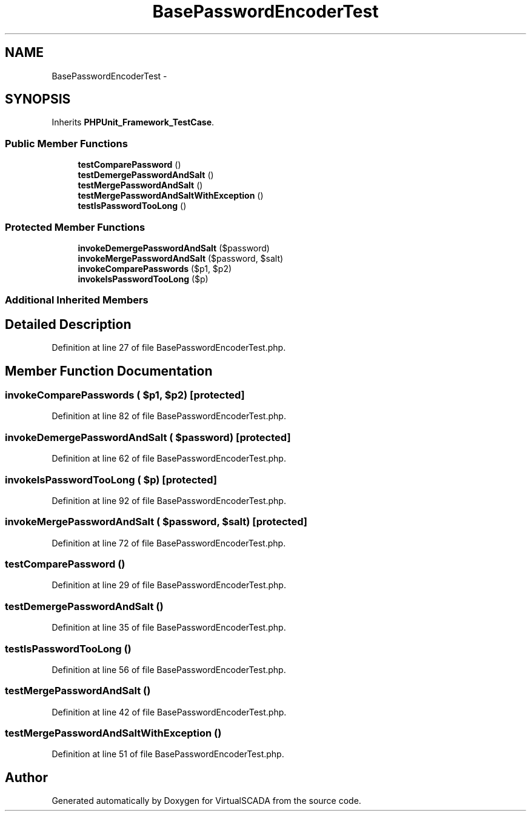 .TH "BasePasswordEncoderTest" 3 "Tue Apr 14 2015" "Version 1.0" "VirtualSCADA" \" -*- nroff -*-
.ad l
.nh
.SH NAME
BasePasswordEncoderTest \- 
.SH SYNOPSIS
.br
.PP
.PP
Inherits \fBPHPUnit_Framework_TestCase\fP\&.
.SS "Public Member Functions"

.in +1c
.ti -1c
.RI "\fBtestComparePassword\fP ()"
.br
.ti -1c
.RI "\fBtestDemergePasswordAndSalt\fP ()"
.br
.ti -1c
.RI "\fBtestMergePasswordAndSalt\fP ()"
.br
.ti -1c
.RI "\fBtestMergePasswordAndSaltWithException\fP ()"
.br
.ti -1c
.RI "\fBtestIsPasswordTooLong\fP ()"
.br
.in -1c
.SS "Protected Member Functions"

.in +1c
.ti -1c
.RI "\fBinvokeDemergePasswordAndSalt\fP ($password)"
.br
.ti -1c
.RI "\fBinvokeMergePasswordAndSalt\fP ($password, $salt)"
.br
.ti -1c
.RI "\fBinvokeComparePasswords\fP ($p1, $p2)"
.br
.ti -1c
.RI "\fBinvokeIsPasswordTooLong\fP ($p)"
.br
.in -1c
.SS "Additional Inherited Members"
.SH "Detailed Description"
.PP 
Definition at line 27 of file BasePasswordEncoderTest\&.php\&.
.SH "Member Function Documentation"
.PP 
.SS "invokeComparePasswords ( $p1,  $p2)\fC [protected]\fP"

.PP
Definition at line 82 of file BasePasswordEncoderTest\&.php\&.
.SS "invokeDemergePasswordAndSalt ( $password)\fC [protected]\fP"

.PP
Definition at line 62 of file BasePasswordEncoderTest\&.php\&.
.SS "invokeIsPasswordTooLong ( $p)\fC [protected]\fP"

.PP
Definition at line 92 of file BasePasswordEncoderTest\&.php\&.
.SS "invokeMergePasswordAndSalt ( $password,  $salt)\fC [protected]\fP"

.PP
Definition at line 72 of file BasePasswordEncoderTest\&.php\&.
.SS "testComparePassword ()"

.PP
Definition at line 29 of file BasePasswordEncoderTest\&.php\&.
.SS "testDemergePasswordAndSalt ()"

.PP
Definition at line 35 of file BasePasswordEncoderTest\&.php\&.
.SS "testIsPasswordTooLong ()"

.PP
Definition at line 56 of file BasePasswordEncoderTest\&.php\&.
.SS "testMergePasswordAndSalt ()"

.PP
Definition at line 42 of file BasePasswordEncoderTest\&.php\&.
.SS "testMergePasswordAndSaltWithException ()"

.PP
Definition at line 51 of file BasePasswordEncoderTest\&.php\&.

.SH "Author"
.PP 
Generated automatically by Doxygen for VirtualSCADA from the source code\&.
